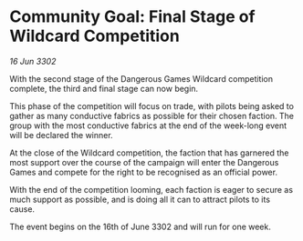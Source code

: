 * Community Goal: Final Stage of Wildcard Competition

/16 Jun 3302/

With the second stage of the Dangerous Games Wildcard competition complete, the third and final stage can now begin. 

This phase of the competition will focus on trade, with pilots being asked to gather as many conductive fabrics as possible for their chosen faction. The group with the most conductive fabrics at the end of the week-long event will be declared the winner. 

At the close of the Wildcard competition, the faction that has garnered the most support over the course of the campaign will enter the Dangerous Games and compete for the right to be recognised as an official power. 

With the end of the competition looming, each faction is eager to secure as much support as possible, and is doing all it can to attract pilots to its cause.  

The event begins on the 16th of June 3302 and will run for one week.